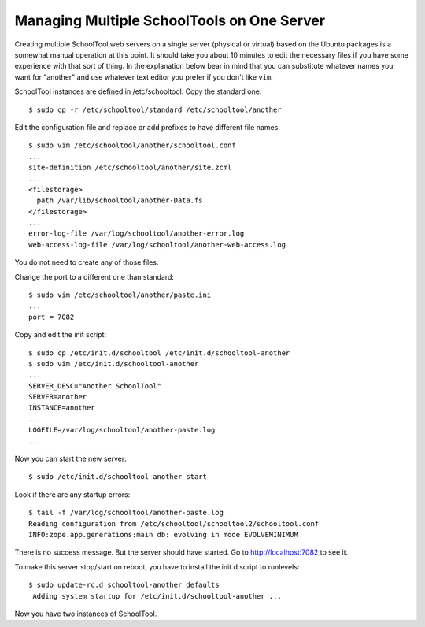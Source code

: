 Managing Multiple SchoolTools on One Server
===========================================

Creating multiple SchoolTool web servers on a single server (physical or virtual) based on the Ubuntu packages is a somewhat manual operation at this point.  It should take you about 10 minutes to edit the necessary files if you have some experience with that sort of thing.  In the explanation below bear in mind that you can substitute whatever names you want for "another" and use whatever text editor you prefer if you don't like ``vim``.

SchoolTool instances are defined in /etc/schooltool. Copy the standard one::

 $ sudo cp -r /etc/schooltool/standard /etc/schooltool/another

Edit the configuration file and replace or add prefixes to have
different file names::

 $ sudo vim /etc/schooltool/another/schooltool.conf
 ...
 site-definition /etc/schooltool/another/site.zcml
 ...
 <filestorage>
   path /var/lib/schooltool/another-Data.fs
 </filestorage>
 ...
 error-log-file /var/log/schooltool/another-error.log
 web-access-log-file /var/log/schooltool/another-web-access.log

You do not need to create any of those files.

Change the port to a different one than standard::

 $ sudo vim /etc/schooltool/another/paste.ini
 ...
 port = 7082

Copy and edit the init script::

 $ sudo cp /etc/init.d/schooltool /etc/init.d/schooltool-another
 $ sudo vim /etc/init.d/schooltool-another
 ...
 SERVER_DESC="Another SchoolTool"
 SERVER=another
 INSTANCE=another
 ...
 LOGFILE=/var/log/schooltool/another-paste.log
 ...

Now you can start the new server::

 $ sudo /etc/init.d/schooltool-another start

Look if there are any startup errors::

 $ tail -f /var/log/schooltool/another-paste.log
 Reading configuration from /etc/schooltool/schooltool2/schooltool.conf
 INFO:zope.app.generations:main db: evolving in mode EVOLVEMINIMUM

There is no success message. But the server should have started. Go to
http://localhost:7082 to see it.

To make this server stop/start on reboot, you have to install the
init.d script to runlevels::

 $ sudo update-rc.d schooltool-another defaults
  Adding system startup for /etc/init.d/schooltool-another ...

Now you have two instances of SchoolTool.
